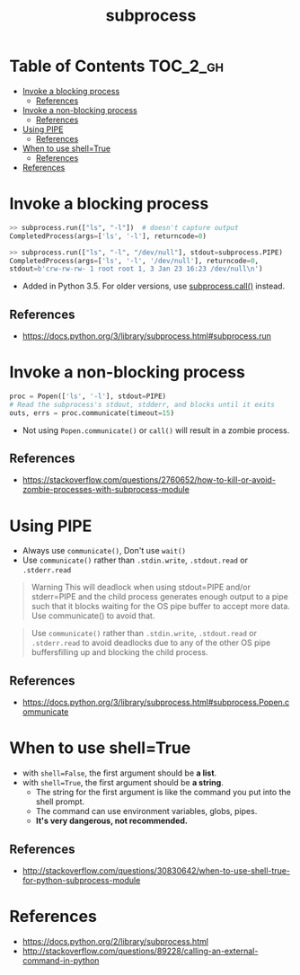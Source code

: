 #+TITLE: subprocess

* Table of Contents :TOC_2_gh:
- [[#invoke-a-blocking-process][Invoke a blocking process]]
  - [[#references][References]]
- [[#invoke-a-non-blocking-process][Invoke a non-blocking process]]
  - [[#references-1][References]]
- [[#using-pipe][Using PIPE]]
  - [[#references-2][References]]
- [[#when-to-use-shelltrue][When to use shell=True]]
  - [[#references-3][References]]
- [[#references-4][References]]

* Invoke a blocking process
#+BEGIN_SRC python
  >> subprocess.run(["ls", "-l"])  # doesn't capture output
  CompletedProcess(args=['ls', '-l'], returncode=0)

  >> subprocess.run(["ls", "-l", "/dev/null"], stdout=subprocess.PIPE)
  CompletedProcess(args=['ls', '-l', '/dev/null'], returncode=0,
  stdout=b'crw-rw-rw- 1 root root 1, 3 Jan 23 16:23 /dev/null\n')
#+END_SRC

- Added in Python 3.5. For older versions, use [[https://docs.python.org/3/library/subprocess.html#subprocess.call][subprocess.call()]] instead.

** References
- https://docs.python.org/3/library/subprocess.html#subprocess.run

* Invoke a non-blocking process
#+BEGIN_SRC python
  proc = Popen(['ls', '-l'], stdout=PIPE)
  # Read the subprocess's stdout, stdderr, and blocks until it exits
  outs, errs = proc.communicate(timeout=15)
#+END_SRC

- Not using ~Popen.communicate()~ or ~call()~ will result in a zombie process.

** References
- https://stackoverflow.com/questions/2760652/how-to-kill-or-avoid-zombie-processes-with-subprocess-module

* Using PIPE
- Always use ~communicate()~, Don't use ~wait()~
- Use ~communicate()~ rather than ~.stdin.write~, ~.stdout.read~ or ~.stderr.read~

#+BEGIN_QUOTE
Warning This will deadlock when using stdout=PIPE and/or stderr=PIPE and
the child process generates enough output to a pipe such that
it blocks waiting for the OS pipe buffer to accept more data. Use communicate() to avoid that.
#+END_QUOTE

#+BEGIN_QUOTE
Use ~communicate()~ rather than ~.stdin.write~, ~.stdout.read~ or ~.stderr.read~
to avoid deadlocks due to any of the other OS pipe buffersfilling up and blocking the child process.
#+END_QUOTE

** References
- https://docs.python.org/3/library/subprocess.html#subprocess.Popen.communicate

* When to use shell=True
- with ~shell=False~, the first argument should be *a list*.
- with ~shell=True~, the first argument should be *a string*.
  - The string for the first argument is like the command you put into the shell prompt.
  - The command can use environment variables, globs, pipes.
  - *It's very dangerous, not recommended.*

** References
- http://stackoverflow.com/questions/30830642/when-to-use-shell-true-for-python-subprocess-module

* References
- https://docs.python.org/2/library/subprocess.html
- http://stackoverflow.com/questions/89228/calling-an-external-command-in-python
